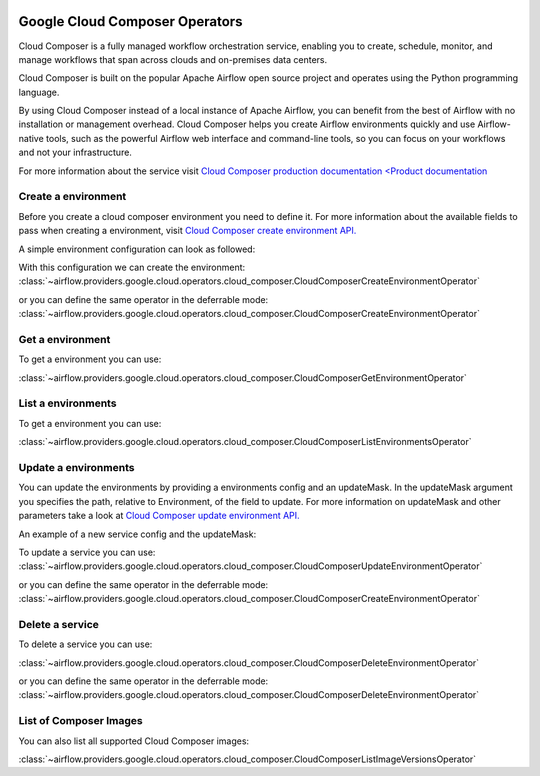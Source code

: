  .. Licensed to the Apache Software Foundation (ASF) under one
    or more contributor license agreements.  See the NOTICE file
    distributed with this work for additional information
    regarding copyright ownership.  The ASF licenses this file
    to you under the Apache License, Version 2.0 (the
    "License"); you may not use this file except in compliance
    with the License.  You may obtain a copy of the License at

 ..   http://www.apache.org/licenses/LICENSE-2.0

 .. Unless required by applicable law or agreed to in writing,
    software distributed under the License is distributed on an
    "AS IS" BASIS, WITHOUT WARRANTIES OR CONDITIONS OF ANY
    KIND, either express or implied.  See the License for the
    specific language governing permissions and limitations
    under the License.

Google Cloud Composer Operators
=========================================

Cloud Composer is a fully managed workflow orchestration service, enabling you to create, schedule, monitor,
and manage workflows that span across clouds and on-premises data centers.

Cloud Composer is built on the popular Apache Airflow open source project and operates using the
Python programming language.

By using Cloud Composer instead of a local instance of Apache Airflow, you can benefit from the best of
Airflow with no installation or management overhead. Cloud Composer helps you create Airflow
environments quickly and use Airflow-native tools, such as the powerful Airflow web interface and
command-line tools, so you can focus on your workflows and not your infrastructure.

For more information about the service visit `Cloud Composer production documentation <Product documentation <https://cloud.google.com/composer/docs/concepts/overview>`__

Create a environment
---------------------

Before you create a cloud composer environment you need to define it.
For more information about the available fields to pass when creating a environment, visit `Cloud Composer create environment API. <https://cloud.google.com/composer/docs/reference/rest/v1/projects.locations.environments#Environment>`__

A simple environment configuration can look as followed:

.. exampleinclude:: /../../airflow/providers/google/cloud/example_dags/example_cloud_composer.py
    :language: python
    :dedent: 0
    :start-after: [START howto_operator_composer_simple_environment]
    :end-before: [END howto_operator_composer_simple_environment]

With this configuration we can create the environment:
:class:`~airflow.providers.google.cloud.operators.cloud_composer.CloudComposerCreateEnvironmentOperator`

.. exampleinclude:: /../../airflow/providers/google/cloud/example_dags/example_cloud_composer.py
    :language: python
    :dedent: 4
    :start-after: [START howto_operator_create_composer_environment]
    :end-before: [END howto_operator_create_composer_environment]

or you can define the same operator in the deferrable mode:
:class:`~airflow.providers.google.cloud.operators.cloud_composer.CloudComposerCreateEnvironmentOperator`

.. exampleinclude:: /../../airflow/providers/google/cloud/example_dags/example_cloud_composer.py
    :language: python
    :dedent: 4
    :start-after: [START howto_operator_create_composer_environment_deferrable_mode]
    :end-before: [END howto_operator_create_composer_environment_deferrable_mode]

Get a environment
------------------

To get a environment you can use:

:class:`~airflow.providers.google.cloud.operators.cloud_composer.CloudComposerGetEnvironmentOperator`

.. exampleinclude:: /../../airflow/providers/google/cloud/example_dags/example_cloud_composer.py
    :language: python
    :dedent: 4
    :start-after: [START howto_operator_get_composer_environment]
    :end-before: [END howto_operator_get_composer_environment]

List a environments
--------------------

To get a environment you can use:

:class:`~airflow.providers.google.cloud.operators.cloud_composer.CloudComposerListEnvironmentsOperator`

.. exampleinclude:: /../../airflow/providers/google/cloud/example_dags/example_cloud_composer.py
    :language: python
    :dedent: 4
    :start-after: [START howto_operator_list_composer_environments]
    :end-before: [END howto_operator_list_composer_environments]

Update a environments
----------------------

You can update the environments by providing a environments config and an updateMask.
In the updateMask argument you specifies the path, relative to Environment, of the field to update.
For more information on updateMask and other parameters take a look at `Cloud Composer update environment API. <https://cloud.google.com/composer/docs/reference/rest/v1/projects.locations.environments/patch>`__

An example of a new service config and the updateMask:

.. exampleinclude:: /../../airflow/providers/google/cloud/example_dags/example_cloud_composer.py
    :language: python
    :dedent: 0
    :start-after: [START howto_operator_composer_update_environment]
    :end-before: [END howto_operator_composer_update_environment]

To update a service you can use:
:class:`~airflow.providers.google.cloud.operators.cloud_composer.CloudComposerUpdateEnvironmentOperator`

.. exampleinclude:: /../../airflow/providers/google/cloud/example_dags/example_cloud_composer.py
    :language: python
    :dedent: 4
    :start-after: [START howto_operator_update_composer_environment]
    :end-before: [END howto_operator_update_composer_environment]

or you can define the same operator in the deferrable mode:
:class:`~airflow.providers.google.cloud.operators.cloud_composer.CloudComposerCreateEnvironmentOperator`

.. exampleinclude:: /../../airflow/providers/google/cloud/example_dags/example_cloud_composer.py
    :language: python
    :dedent: 4
    :start-after: [START howto_operator_update_composer_environment_deferrable_mode]
    :end-before: [END howto_operator_update_composer_environment_deferrable_mode]

Delete a service
-----------------

To delete a service you can use:

:class:`~airflow.providers.google.cloud.operators.cloud_composer.CloudComposerDeleteEnvironmentOperator`

.. exampleinclude:: /../../airflow/providers/google/cloud/example_dags/example_cloud_composer.py
    :language: python
    :dedent: 4
    :start-after: [START howto_operator_delete_composer_environment]
    :end-before: [END howto_operator_delete_composer_environment]

or you can define the same operator in the deferrable mode:
:class:`~airflow.providers.google.cloud.operators.cloud_composer.CloudComposerDeleteEnvironmentOperator`

.. exampleinclude:: /../../airflow/providers/google/cloud/example_dags/example_cloud_composer.py
    :language: python
    :dedent: 4
    :start-after: [START howto_operator_delete_composer_environment_deferrable_mode]
    :end-before: [END howto_operator_delete_composer_environment_deferrable_mode]


List of Composer Images
------------------------

You can also list all supported Cloud Composer images:

:class:`~airflow.providers.google.cloud.operators.cloud_composer.CloudComposerListImageVersionsOperator`

.. exampleinclude:: /../../airflow/providers/google/cloud/example_dags/example_cloud_composer.py
    :language: python
    :dedent: 4
    :start-after: [START howto_operator_composer_image_list]
    :end-before: [END howto_operator_composer_image_list]
